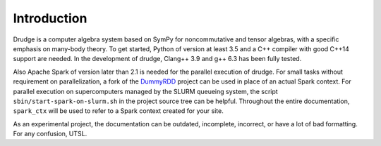 Introduction
============

Drudge is a computer algebra system based on SymPy for noncommutative and tensor
algebras, with a specific emphasis on many-body theory.  To get started, Python
of version at least 3.5 and a C++ compiler with good C++14 support are needed.
In the development of drudge, Clang++ 3.9 and g++ 6.3 has been fully tested.

Also Apache Spark of version later than 2.1 is needed for the parallel execution
of drudge.  For small tasks without requirement on parallelization, a fork of
the DummyRDD_ project can be used in place of an actual Spark context.  For
parallel execution on supercomputers managed by the SLURM queueing system, the
script ``sbin/start-spark-on-slurm.sh`` in the project source tree can be
helpful.  Throughout the entire documentation, ``spark_ctx`` will be used to
refer to a Spark context created for your site.

As an experimental project, the documentation can be outdated, incomplete,
incorrect, or have a lot of bad formatting.  For any confusion, UTSL.


.. _DummyRDD: https://github.com/tschijnmo/DummyRDD

